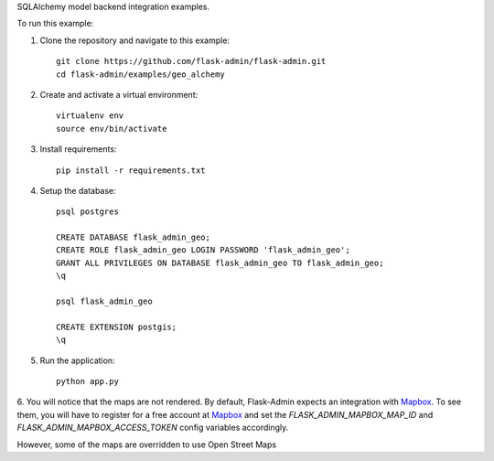 SQLAlchemy model backend integration examples.

To run this example:

1. Clone the repository and navigate to this example::

    git clone https://github.com/flask-admin/flask-admin.git
    cd flask-admin/examples/geo_alchemy

2. Create and activate a virtual environment::

    virtualenv env
    source env/bin/activate

3. Install requirements::

    pip install -r requirements.txt

4. Setup the database::

    psql postgres

    CREATE DATABASE flask_admin_geo;
    CREATE ROLE flask_admin_geo LOGIN PASSWORD 'flask_admin_geo';
    GRANT ALL PRIVILEGES ON DATABASE flask_admin_geo TO flask_admin_geo;
    \q

    psql flask_admin_geo

    CREATE EXTENSION postgis;
    \q

5. Run the application::

    python app.py

6. You will notice that the maps are not rendered. By default, Flask-Admin expects
an integration with `Mapbox <https://www.mapbox.com/>`_. To see them, you will have
to register for a free account at `Mapbox <https://www.mapbox.com/>`_ and set
the *FLASK_ADMIN_MAPBOX_MAP_ID* and *FLASK_ADMIN_MAPBOX_ACCESS_TOKEN* config
variables accordingly.

However, some of the maps are overridden to use Open Street Maps

